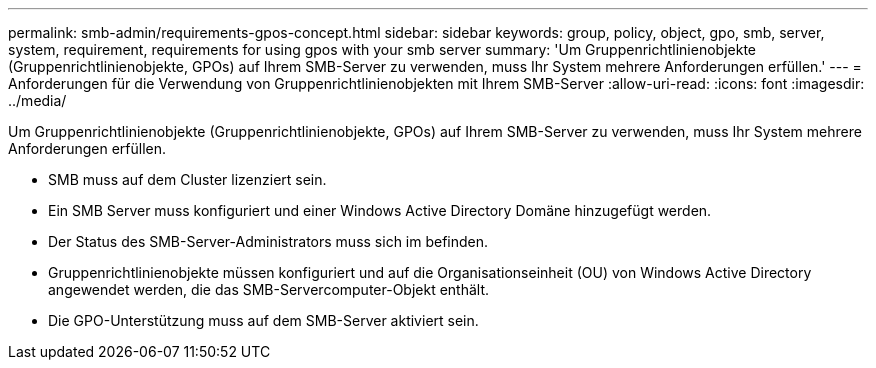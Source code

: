 ---
permalink: smb-admin/requirements-gpos-concept.html 
sidebar: sidebar 
keywords: group, policy, object, gpo, smb, server, system, requirement, requirements for using gpos with your smb server 
summary: 'Um Gruppenrichtlinienobjekte (Gruppenrichtlinienobjekte, GPOs) auf Ihrem SMB-Server zu verwenden, muss Ihr System mehrere Anforderungen erfüllen.' 
---
= Anforderungen für die Verwendung von Gruppenrichtlinienobjekten mit Ihrem SMB-Server
:allow-uri-read: 
:icons: font
:imagesdir: ../media/


[role="lead"]
Um Gruppenrichtlinienobjekte (Gruppenrichtlinienobjekte, GPOs) auf Ihrem SMB-Server zu verwenden, muss Ihr System mehrere Anforderungen erfüllen.

* SMB muss auf dem Cluster lizenziert sein.
* Ein SMB Server muss konfiguriert und einer Windows Active Directory Domäne hinzugefügt werden.
* Der Status des SMB-Server-Administrators muss sich im befinden.
* Gruppenrichtlinienobjekte müssen konfiguriert und auf die Organisationseinheit (OU) von Windows Active Directory angewendet werden, die das SMB-Servercomputer-Objekt enthält.
* Die GPO-Unterstützung muss auf dem SMB-Server aktiviert sein.

